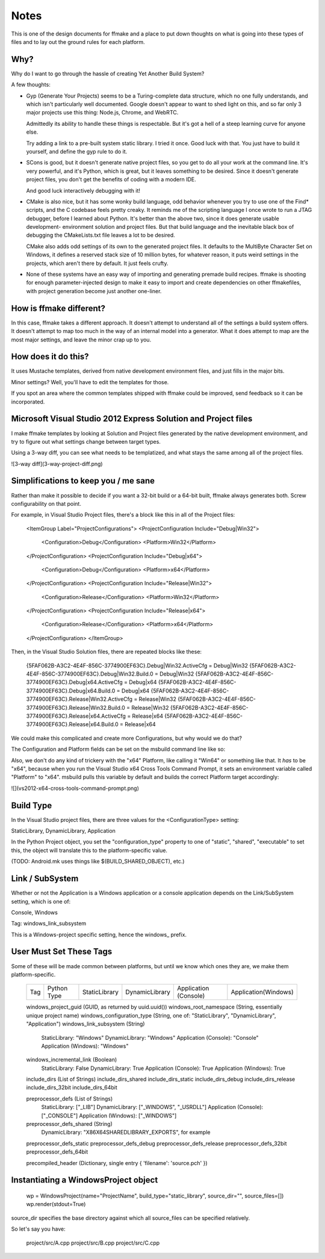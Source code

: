 Notes
=====

This is one of the design documents for ffmake and a place to 
put down thoughts on what is going into these types of files and
to lay out the ground rules for each platform.

Why?
----

Why do I want to go through the hassle of creating Yet Another
Build System?

A few thoughts:

* Gyp (Generate Your Projects) seems to be a Turing-complete
  data structure, which no one fully understands, and which 
  isn't particularly well documented. Google doesn't appear
  to want to shed light on this, and so far only 3 major projects
  use this thing: Node.js, Chrome, and WebRTC.
  
  Admittedly its ability to handle these things is respectable.
  But it's got a hell of a steep learning curve for anyone else.
  
  Try adding a link to a pre-built system static library. 
  I tried it once. Good luck with that. You just have to build it
  yourself, and define the gyp rule to do it.
  
* SCons is good, but it doesn't generate native project files,
  so you get to do all your work at the command line. It's
  very powerful, and it's Python, which is great, but
  it leaves something to be desired. Since it doesn't generate
  project files, you don't get the benefits of coding with a 
  modern IDE.
  
  And good luck interactively debugging with it!
  
* CMake is also nice, but it has some wonky build language, 
  odd behavior whenever you try to use one of the Find* scripts,
  and the C codebase feels pretty creaky. It reminds me of the
  scripting language I once wrote to run a JTAG debugger, before
  I learned about Python. It's better 
  than the above two, since it does generate usable development-
  environment solution and project files. But that build language
  and the inevitable black box of debugging the CMakeLists.txt
  file leaves a lot to be desired.
  
  CMake also adds odd settings of its own to the generated 
  project files. It defaults to the MultiByte Character Set on 
  Windows, it defines a reserved stack size of 10 million bytes,
  for whatever reason, it puts weird settings in the projects,
  which aren't there by default. It just feels crufty.

* None of these systems have an easy way of importing and 
  generating premade build recipes. ffmake is shooting for 
  enough parameter-injected design to make it easy to import
  and create dependencies on other ffmakefiles, with project
  generation become just another one-liner.

How is ffmake different?
------------------------
  
In this case, ffmake takes a different approach. It doesn't
attempt to understand all of the settings a build system offers.
It doesn't attempt to map too much in the way of an internal 
model into a generator. What it does attempt to map are the most
major settings, and leave the minor crap up to you.

How does it do this?
--------------------

It uses Mustache templates, derived from native development
environment files, and just fills in the major bits.

Minor settings? Well, you'll have to edit the templates for those.

If you spot an area where the common templates shipped with 
ffmake could be improved, send feedback so it can be incorporated.

Microsoft Visual Studio 2012 Express Solution and Project files
---------------------------------------------------------------

I make ffmake templates by looking at Solution and Project files 
generated by the native development environment, and try to 
figure out what settings change between target types.

Using a 3-way diff, you can see what needs to be templatized,
and what stays the same among all of the project files.

![3-way diff](3-way-project-diff.png)

Simplifications to keep you / me sane
-------------------------------------

Rather than make it possible to decide if you want a 32-bit build
or a 64-bit built, ffmake always generates both. Screw configurability
on that point.

For example, in Visual Studio Project files, there's a block like this
in all of the Project files:

    <ItemGroup Label="ProjectConfigurations">
    <ProjectConfiguration Include="Debug|Win32">
      <Configuration>Debug</Configuration>
      <Platform>Win32</Platform>
    </ProjectConfiguration>
    <ProjectConfiguration Include="Debug|x64">
      <Configuration>Debug</Configuration>
      <Platform>x64</Platform>
    </ProjectConfiguration>
    <ProjectConfiguration Include="Release|Win32">
      <Configuration>Release</Configuration>
      <Platform>Win32</Platform>
    </ProjectConfiguration>
    <ProjectConfiguration Include="Release|x64">
      <Configuration>Release</Configuration>
      <Platform>x64</Platform>
    </ProjectConfiguration>
    </ItemGroup>
    
Then, in the Visual Studio Solution files, there are repeated blocks like 
these:

    {5FAF062B-A3C2-4E4F-856C-3774900EF63C}.Debug|Win32.ActiveCfg = Debug|Win32
    {5FAF062B-A3C2-4E4F-856C-3774900EF63C}.Debug|Win32.Build.0 = Debug|Win32
    {5FAF062B-A3C2-4E4F-856C-3774900EF63C}.Debug|x64.ActiveCfg = Debug|x64
    {5FAF062B-A3C2-4E4F-856C-3774900EF63C}.Debug|x64.Build.0 = Debug|x64
    {5FAF062B-A3C2-4E4F-856C-3774900EF63C}.Release|Win32.ActiveCfg = Release|Win32
    {5FAF062B-A3C2-4E4F-856C-3774900EF63C}.Release|Win32.Build.0 = Release|Win32
    {5FAF062B-A3C2-4E4F-856C-3774900EF63C}.Release|x64.ActiveCfg = Release|x64
    {5FAF062B-A3C2-4E4F-856C-3774900EF63C}.Release|x64.Build.0 = Release|x64

We could make this complicated and create more Configurations,
but why would we do that?

The Configuration and Platform fields can be set on the msbuild
command line like so:


Also, we don't do any kind of trickery with the "x64" Platform, 
like calling it "Win64" or something like that. It *has* to be "x64", 
because when you run the Visual Studio x64 
Cross Tools Command Prompt, it sets an environment variable called
"Platform" to "x64". msbuild pulls this variable by default and builds
the correct Platform target accordingly:

![](vs2012-x64-cross-tools-command-prompt.png)

Build Type
----------

In the Visual Studio project files, there are three values for
the <ConfigurationType> setting:

StaticLibrary, DynamicLibrary, Application

In the Python Project object, you set the "configuration_type"
property to one of "static", "shared", "executable" to set this,
the object will translate this to the platform-specific value.

(TODO: Android.mk uses things like $(BUILD_SHARED_OBJECT), etc.)

Link / SubSystem
----------------

Whether or not the Application is a Windows application or a 
console application depends on the Link/SubSystem setting,
which is one of:

Console, Windows

Tag: windows_link_subsystem

This is a Windows-project specific setting, hence the windows_
prefix.

User Must Set These Tags
------------------------

Some of these will be made common between platforms, but until
we know which ones they are, we make them platform-specific.

    ===                           ===========    =============    ==============    =====================    ====================
                                                                              Build Types
                                                 --------------------------------------------------------------------------------
    Tag                           Python Type    StaticLibrary    DynamicLibrary    Application (Console)    Application(Windows)
    ===                           ===========    =============    ==============    =====================    ====================

    
    windows_project_guid       (GUID, as returned by uuid.uuid())
    windows_root_namespace     (String, essentially unique project name)
    windows_configuration_type (String, one of: "StaticLibrary", "DynamicLibrary", "Application")
    windows_link_subsystem     (String)
                                StaticLibrary:         "Windows"
                                DynamicLibrary:        "Windows"
                                Application (Console): "Console"
                                Application (Windows): "Windows"
    windows_incremental_link   (Boolean)
                                StaticLibrary:         False
                                DynamicLibrary:        True
                                Application (Console): True
                                Application (Windows): True

    include_dirs               (List of Strings)
    include_dirs_shared
    include_dirs_static
    include_dirs_debug
    include_dirs_release
    include_dirs_32bit
    include_dirs_64bit

    preprocessor_defs          (List of Strings)
                                StaticLibrary:         ["_LIB"]
                                DynamicLibrary:        ["_WINDOWS", "_USRDLL"]
                                Application (Console): ["_CONSOLE"]
                                Application (Windows): ["_WINDOWS"]
    preprocessor_defs_shared   (String)
                                DynamicLibrary:         "X86X64SHAREDLIBRARY_EXPORTS", for example
    preprocessor_defs_static
    preprocessor_defs_debug
    preprocessor_defs_release
    preprocessor_defs_32bit
    preprocessor_defs_64bit

    precompiled_header         (Dictionary, single entry { 'filename': 'source.pch' })
    
    

Instantiating a WindowsProject object
-------------------------------------

    wp = WindowsProject(name="ProjectName", build_type="static_library", source_dir="", source_files=[])
    wp.render(stdout=True)

source_dir specifies the base directory against which all 
source_files can be specified relatively.

So let's say you have:

    project/src/A.cpp
    project/src/B.cpp
    project/src/C.cpp

